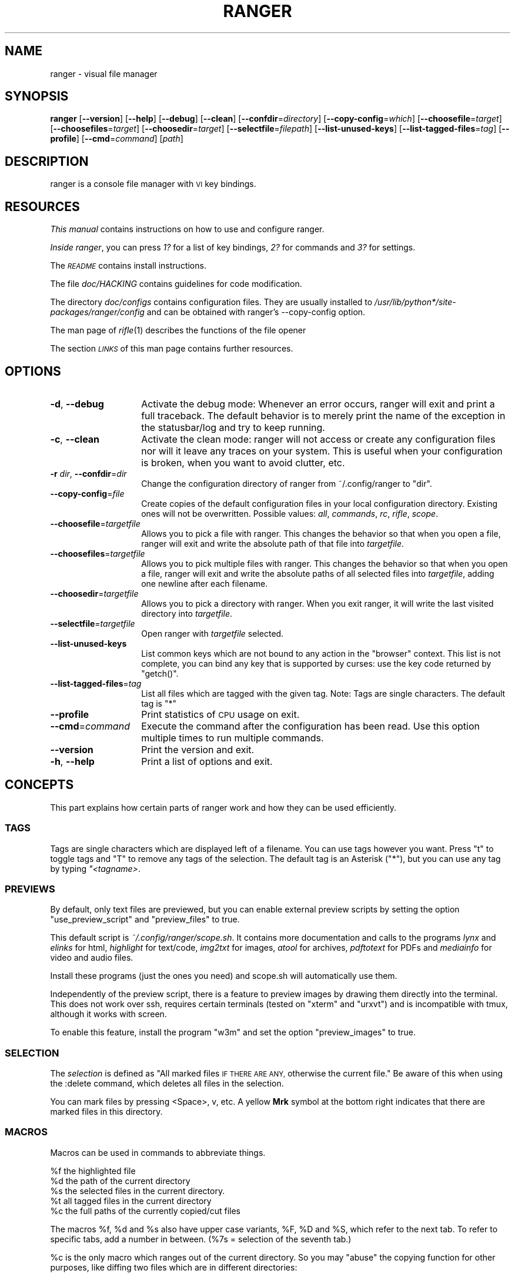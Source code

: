 .\" Automatically generated by Pod::Man 2.28 (Pod::Simple 3.28)
.\"
.\" Standard preamble:
.\" ========================================================================
.de Sp \" Vertical space (when we can't use .PP)
.if t .sp .5v
.if n .sp
..
.de Vb \" Begin verbatim text
.ft CW
.nf
.ne \\$1
..
.de Ve \" End verbatim text
.ft R
.fi
..
.\" Set up some character translations and predefined strings.  \*(-- will
.\" give an unbreakable dash, \*(PI will give pi, \*(L" will give a left
.\" double quote, and \*(R" will give a right double quote.  \*(C+ will
.\" give a nicer C++.  Capital omega is used to do unbreakable dashes and
.\" therefore won't be available.  \*(C` and \*(C' expand to `' in nroff,
.\" nothing in troff, for use with C<>.
.tr \(*W-
.ds C+ C\v'-.1v'\h'-1p'\s-2+\h'-1p'+\s0\v'.1v'\h'-1p'
.ie n \{\
.    ds -- \(*W-
.    ds PI pi
.    if (\n(.H=4u)&(1m=24u) .ds -- \(*W\h'-12u'\(*W\h'-12u'-\" diablo 10 pitch
.    if (\n(.H=4u)&(1m=20u) .ds -- \(*W\h'-12u'\(*W\h'-8u'-\"  diablo 12 pitch
.    ds L" ""
.    ds R" ""
.    ds C` ""
.    ds C' ""
'br\}
.el\{\
.    ds -- \|\(em\|
.    ds PI \(*p
.    ds L" ``
.    ds R" ''
.    ds C`
.    ds C'
'br\}
.\"
.\" Escape single quotes in literal strings from groff's Unicode transform.
.ie \n(.g .ds Aq \(aq
.el       .ds Aq '
.\"
.\" If the F register is turned on, we'll generate index entries on stderr for
.\" titles (.TH), headers (.SH), subsections (.SS), items (.Ip), and index
.\" entries marked with X<> in POD.  Of course, you'll have to process the
.\" output yourself in some meaningful fashion.
.\"
.\" Avoid warning from groff about undefined register 'F'.
.de IX
..
.nr rF 0
.if \n(.g .if rF .nr rF 1
.if (\n(rF:(\n(.g==0)) \{
.    if \nF \{
.        de IX
.        tm Index:\\$1\t\\n%\t"\\$2"
..
.        if !\nF==2 \{
.            nr % 0
.            nr F 2
.        \}
.    \}
.\}
.rr rF
.\"
.\" Accent mark definitions (@(#)ms.acc 1.5 88/02/08 SMI; from UCB 4.2).
.\" Fear.  Run.  Save yourself.  No user-serviceable parts.
.    \" fudge factors for nroff and troff
.if n \{\
.    ds #H 0
.    ds #V .8m
.    ds #F .3m
.    ds #[ \f1
.    ds #] \fP
.\}
.if t \{\
.    ds #H ((1u-(\\\\n(.fu%2u))*.13m)
.    ds #V .6m
.    ds #F 0
.    ds #[ \&
.    ds #] \&
.\}
.    \" simple accents for nroff and troff
.if n \{\
.    ds ' \&
.    ds ` \&
.    ds ^ \&
.    ds , \&
.    ds ~ ~
.    ds /
.\}
.if t \{\
.    ds ' \\k:\h'-(\\n(.wu*8/10-\*(#H)'\'\h"|\\n:u"
.    ds ` \\k:\h'-(\\n(.wu*8/10-\*(#H)'\`\h'|\\n:u'
.    ds ^ \\k:\h'-(\\n(.wu*10/11-\*(#H)'^\h'|\\n:u'
.    ds , \\k:\h'-(\\n(.wu*8/10)',\h'|\\n:u'
.    ds ~ \\k:\h'-(\\n(.wu-\*(#H-.1m)'~\h'|\\n:u'
.    ds / \\k:\h'-(\\n(.wu*8/10-\*(#H)'\z\(sl\h'|\\n:u'
.\}
.    \" troff and (daisy-wheel) nroff accents
.ds : \\k:\h'-(\\n(.wu*8/10-\*(#H+.1m+\*(#F)'\v'-\*(#V'\z.\h'.2m+\*(#F'.\h'|\\n:u'\v'\*(#V'
.ds 8 \h'\*(#H'\(*b\h'-\*(#H'
.ds o \\k:\h'-(\\n(.wu+\w'\(de'u-\*(#H)/2u'\v'-.3n'\*(#[\z\(de\v'.3n'\h'|\\n:u'\*(#]
.ds d- \h'\*(#H'\(pd\h'-\w'~'u'\v'-.25m'\f2\(hy\fP\v'.25m'\h'-\*(#H'
.ds D- D\\k:\h'-\w'D'u'\v'-.11m'\z\(hy\v'.11m'\h'|\\n:u'
.ds th \*(#[\v'.3m'\s+1I\s-1\v'-.3m'\h'-(\w'I'u*2/3)'\s-1o\s+1\*(#]
.ds Th \*(#[\s+2I\s-2\h'-\w'I'u*3/5'\v'-.3m'o\v'.3m'\*(#]
.ds ae a\h'-(\w'a'u*4/10)'e
.ds Ae A\h'-(\w'A'u*4/10)'E
.    \" corrections for vroff
.if v .ds ~ \\k:\h'-(\\n(.wu*9/10-\*(#H)'\s-2\u~\d\s+2\h'|\\n:u'
.if v .ds ^ \\k:\h'-(\\n(.wu*10/11-\*(#H)'\v'-.4m'^\v'.4m'\h'|\\n:u'
.    \" for low resolution devices (crt and lpr)
.if \n(.H>23 .if \n(.V>19 \
\{\
.    ds : e
.    ds 8 ss
.    ds o a
.    ds d- d\h'-1'\(ga
.    ds D- D\h'-1'\(hy
.    ds th \o'bp'
.    ds Th \o'LP'
.    ds ae ae
.    ds Ae AE
.\}
.rm #[ #] #H #V #F C
.\" ========================================================================
.\"
.IX Title "RANGER 1"
.TH RANGER 1 "ranger-1.6.1" "10/15/2014" "ranger manual"
.\" For nroff, turn off justification.  Always turn off hyphenation; it makes
.\" way too many mistakes in technical documents.
.if n .ad l
.nh
.SH "NAME"
ranger \- visual file manager
.SH "SYNOPSIS"
.IX Header "SYNOPSIS"
\&\fBranger\fR [\fB\-\-version\fR] [\fB\-\-help\fR] [\fB\-\-debug\fR] [\fB\-\-clean\fR] 
[\fB\-\-confdir\fR=\fIdirectory\fR] [\fB\-\-copy\-config\fR=\fIwhich\fR]
[\fB\-\-choosefile\fR=\fItarget\fR] [\fB\-\-choosefiles\fR=\fItarget\fR]
[\fB\-\-choosedir\fR=\fItarget\fR] [\fB\-\-selectfile\fR=\fIfilepath\fR]
[\fB\-\-list\-unused\-keys\fR] [\fB\-\-list\-tagged\-files\fR=\fItag\fR]
[\fB\-\-profile\fR] [\fB\-\-cmd\fR=\fIcommand\fR] [\fIpath\fR]
.SH "DESCRIPTION"
.IX Header "DESCRIPTION"
ranger is a console file manager with \s-1VI\s0 key bindings.
.SH "RESOURCES"
.IX Header "RESOURCES"
\&\fIThis manual\fR contains instructions on how to use and configure ranger.
.PP
\&\fIInside ranger\fR, you can press \fI1?\fR for a list of key bindings, \fI2?\fR for
commands and \fI3?\fR for settings.
.PP
The \fI\s-1README\s0\fR contains install instructions.
.PP
The file \fIdoc/HACKING\fR contains guidelines for code modification.
.PP
The directory \fIdoc/configs\fR contains configuration files.  They are usually
installed to \fI/usr/lib/python*/site\-packages/ranger/config\fR and can be
obtained with ranger's \-\-copy\-config option.
.PP
The man page of \fIrifle\fR\|(1) describes the functions of the file opener
.PP
The section \fI\s-1LINKS\s0\fR of this man page contains further resources.
.SH "OPTIONS"
.IX Header "OPTIONS"
.IP "\fB\-d\fR, \fB\-\-debug\fR" 14
.IX Item "-d, --debug"
Activate the debug mode: Whenever an error occurs, ranger will exit and print a
full traceback.  The default behavior is to merely print the name of the
exception in the statusbar/log and try to keep running.
.IP "\fB\-c\fR, \fB\-\-clean\fR" 14
.IX Item "-c, --clean"
Activate the clean mode:  ranger will not access or create any configuration
files nor will it leave any traces on your system.  This is useful when your
configuration is broken, when you want to avoid clutter, etc.
.IP "\fB\-r\fR \fIdir\fR, \fB\-\-confdir\fR=\fIdir\fR" 14
.IX Item "-r dir, --confdir=dir"
Change the configuration directory of ranger from ~/.config/ranger to \*(L"dir\*(R".
.IP "\fB\-\-copy\-config\fR=\fIfile\fR" 14
.IX Item "--copy-config=file"
Create copies of the default configuration files in your local configuration
directory.  Existing ones will not be overwritten.  Possible values: \fIall\fR,
\&\fIcommands\fR, \fIrc\fR, \fIrifle\fR, \fIscope\fR.
.IP "\fB\-\-choosefile\fR=\fItargetfile\fR" 14
.IX Item "--choosefile=targetfile"
Allows you to pick a file with ranger.  This changes the behavior so that when
you open a file, ranger will exit and write the absolute path of that file into
\&\fItargetfile\fR.
.IP "\fB\-\-choosefiles\fR=\fItargetfile\fR" 14
.IX Item "--choosefiles=targetfile"
Allows you to pick multiple files with ranger.  This changes the behavior so
that when you open a file, ranger will exit and write the absolute paths of all
selected files into \fItargetfile\fR, adding one newline after each filename.
.IP "\fB\-\-choosedir\fR=\fItargetfile\fR" 14
.IX Item "--choosedir=targetfile"
Allows you to pick a directory with ranger.  When you exit ranger, it will
write the last visited directory into \fItargetfile\fR.
.IP "\fB\-\-selectfile\fR=\fItargetfile\fR" 14
.IX Item "--selectfile=targetfile"
Open ranger with \fItargetfile\fR selected.
.IP "\fB\-\-list\-unused\-keys\fR" 14
.IX Item "--list-unused-keys"
List common keys which are not bound to any action in the \*(L"browser\*(R" context.
This list is not complete, you can bind any key that is supported by curses:
use the key code returned by \f(CW\*(C`getch()\*(C'\fR.
.IP "\fB\-\-list\-tagged\-files\fR=\fItag\fR" 14
.IX Item "--list-tagged-files=tag"
List all files which are tagged with the given tag.  Note: Tags are single
characters.  The default tag is \*(L"*\*(R"
.IP "\fB\-\-profile\fR" 14
.IX Item "--profile"
Print statistics of \s-1CPU\s0 usage on exit.
.IP "\fB\-\-cmd\fR=\fIcommand\fR" 14
.IX Item "--cmd=command"
Execute the command after the configuration has been read.  Use this option
multiple times to run multiple commands.
.IP "\fB\-\-version\fR" 14
.IX Item "--version"
Print the version and exit.
.IP "\fB\-h\fR, \fB\-\-help\fR" 14
.IX Item "-h, --help"
Print a list of options and exit.
.SH "CONCEPTS"
.IX Header "CONCEPTS"
This part explains how certain parts of ranger work and how they can be used
efficiently.
.SS "\s-1TAGS\s0"
.IX Subsection "TAGS"
Tags are single characters which are displayed left of a filename.  You can use
tags however you want.  Press \*(L"t\*(R" to toggle tags and \*(L"T\*(R" to remove any tags of
the selection. The default tag is an Asterisk (\*(L"*\*(R"), but you can use any tag by
typing \fI"<tagname>\fR.
.SS "\s-1PREVIEWS\s0"
.IX Subsection "PREVIEWS"
By default, only text files are previewed, but you can enable external preview
scripts by setting the option \f(CW\*(C`use_preview_script\*(C'\fR and \f(CW\*(C`preview_files\*(C'\fR to true.
.PP
This default script is \fI~/.config/ranger/scope.sh\fR. It contains more
documentation and calls to the programs \fIlynx\fR and \fIelinks\fR for html,
\&\fIhighlight\fR for text/code, \fIimg2txt\fR for images, \fIatool\fR for archives,
\&\fIpdftotext\fR for PDFs and \fImediainfo\fR for video and audio files.
.PP
Install these programs (just the ones you need) and scope.sh will automatically
use them.
.PP
Independently of the preview script, there is a feature to preview images
by drawing them directly into the terminal.  This does not work over ssh,
requires certain terminals (tested on \*(L"xterm\*(R" and \*(L"urxvt\*(R") and is incompatible
with tmux, although it works with screen.
.PP
To enable this feature, install the program \*(L"w3m\*(R" and set the option
\&\f(CW\*(C`preview_images\*(C'\fR to true.
.SS "\s-1SELECTION\s0"
.IX Subsection "SELECTION"
The \fIselection\fR is defined as \*(L"All marked files \s-1IF THERE ARE ANY,\s0 otherwise
the current file.\*(R"  Be aware of this when using the :delete command, which
deletes all files in the selection.
.PP
You can mark files by pressing <Space>, v, etc.  A yellow \fBMrk\fR symbol at the
bottom right indicates that there are marked files in this directory.
.SS "\s-1MACROS\s0"
.IX Subsection "MACROS"
Macros can be used in commands to abbreviate things.
.PP
.Vb 5
\& %f   the highlighted file
\& %d   the path of the current directory
\& %s   the selected files in the current directory.
\& %t   all tagged files in the current directory
\& %c   the full paths of the currently copied/cut files
.Ve
.PP
The macros \f(CW%f\fR, \f(CW%d\fR and \f(CW%s\fR also have upper case variants, \f(CW%F\fR, \f(CW%D\fR and \f(CW%S\fR,
which refer to the next tab.  To refer to specific tabs, add a number in
between.  (%7s = selection of the seventh tab.)
.PP
\&\f(CW%c\fR is the only macro which ranges out of the current directory. So you may
\&\*(L"abuse\*(R" the copying function for other purposes, like diffing two files which
are in different directories:
.PP
.Vb 2
\& Yank the file A (type yy), move to the file B, then type
\& @diff %c %f
.Ve
.PP
Macros for file paths are generally shell-escaped so they can be used in the
\&\f(CW\*(C`shell\*(C'\fR command.
.PP
Additionally, if you create a key binding that uses <any>, a special statement
which accepts any key, then the macro \f(CW%any\fR (or \f(CW%any0\fR, \f(CW%any1\fR, \f(CW%any2\fR, ...) can be
used in the command to get the key that was pressed.
.SS "\s-1BOOKMARKS\s0"
.IX Subsection "BOOKMARKS"
Type \fBm<key>\fR to bookmark the current directory. You can re-enter this
directory by typing \fB`<key>\fR. <key> can be any letter or digit.  Unlike vim,
both lowercase and uppercase bookmarks are persistent.
.PP
Each time you jump to a bookmark, the special bookmark at key ` will be set
to the last directory. So typing \*(L"``\*(R" gets you back to where you were before.
.PP
Bookmarks are selectable when tabbing in the :cd command.
.PP
Note: The bookmarks ' (Apostrophe) and ` (Backtick) are the same.
.SS "\s-1RIFLE\s0"
.IX Subsection "RIFLE"
Rifle is the file opener of ranger.  It can be used as a standalone program or
a python module.  It is located at \fIranger/ext/rifle.py\fR.  In contrast to
other, more simple file openers, rifle can automatically find installed
programs so it can be used effectively out of the box on a variety of systems.
.PP
It's configured in \fIrifle.conf\fR through a list of conditions and commands.
For each line the conditions are checked and if they are met, the respective
command is taken into consideration.  By default, simply the first matching
rule is used.  In ranger, you can list and choose rules by typing \*(L"r\*(R" or simply
by typing \*(L"<rulenumber><enter>\*(R".  If you use rifle standalone, you can list all
rules with the \*(L"\-l\*(R" option and pick a rule with \*(L"\-p <number>\*(R".
.PP
The rules, along with further documentation, are contained in
\&\fIranger/config/rifle.conf\fR.
.SS "\s-1FLAGS\s0"
.IX Subsection "FLAGS"
Flags give you a way to modify the behavior of the spawned process.  They are
used in the commands \f(CW\*(C`:open_with\*(C'\fR (key \*(L"r\*(R") and \f(CW\*(C`:shell\*(C'\fR (key \*(L"!\*(R").
.PP
.Vb 4
\& f   Fork the process.  (Run in background)
\& c   Run the current file only, instead of the selection
\& r   Run application with root privilege (requires sudo)
\& t   Run application in a new terminal window
.Ve
.PP
There are some additional flags that can currently be used only in the \f(CW\*(C`shell\*(C'\fR
command: (for example \f(CW\*(C`:shell \-w df\*(C'\fR)
.PP
.Vb 3
\& p   Redirect output to the pager
\& s   Silent mode.  Output will be discarded.
\& w   Wait for an Enter\-press when the process is done
.Ve
.PP
By default, all the flags are off unless specified otherwise in the
\&\fIrifle.conf\fR configuration file.  You can specify as many flags as you want.
An uppercase flag negates the effect: \*(L"ffcccFsf\*(R" is equivalent to \*(L"cs\*(R".
.PP
The terminal program name for the \*(L"t\*(R" flag is taken from the environment
variable \f(CW$TERMCMD\fR.  If it doesn't exist, it tries to extract it from \f(CW$TERM\fR and
uses \*(L"xterm\*(R" as a fallback if that fails.
.PP
Examples: \f(CW\*(C`:open_with c\*(C'\fR will open the file that you currently point at, even
if you have selected other files.  \f(CW\*(C`:shell \-w df\*(C'\fR will run \*(L"df\*(R" and wait for
you to press Enter before switching back to ranger.
.SS "\s-1PLUGINS\s0"
.IX Subsection "PLUGINS"
ranger's plugin system consists of python files which are located in
\&\fI~/.config/ranger/plugins/\fR and are imported in alphabetical order when
starting ranger.  A plugin changes rangers behavior by overwriting or extending
a function that ranger uses.  This allows you to change pretty much every part
of ranger, but there is no guarantee that things will continue to work in
future versions as the source code evolves.
.PP
There are some hooks that are specifically made for the use in plugins.  They
are functions that start with hook_ and can be found throughout the code.
.PP
.Vb 1
\& grep \*(Aqdef hook_\*(Aq \-r /path/to/rangers/source
.Ve
.PP
Also try:
.PP
.Vb 1
\& pydoc ranger.api
.Ve
.PP
Note that you should \s-1NOT\s0 simply overwrite a function unless you know what
you're doing.  Instead, save the existing function and call it from your new
one.  This way, multiple plugins can use the same hook.  There are several
sample plugins in the \fI/usr/share/doc/ranger/examples/\fR directory, including a
hello-world plugin that describes this procedure.
.SH "KEY BINDINGS"
.IX Header "KEY BINDINGS"
Key bindings are defined in the file \fIranger/config/rc.conf\fR.  Check this
file for a list of all key bindings.  You can copy it to your local
configuration directory with the \-\-copy\-config=rc option.
.PP
Many key bindings take an additional numeric argument.  Type \fI5j\fR to move
down 5 lines, \fI2l\fR to open a file in mode 2, \fI10<Space>\fR to mark 10 files.
.PP
This list contains the most useful bindings:
.SS "\s-1MAIN BINDINGS\s0"
.IX Subsection "MAIN BINDINGS"
.IP "h, j, k, l" 14
.IX Item "h, j, k, l"
Move left, down, up or right
.IP "^D or J, ^U or K" 14
.IX Item "^D or J, ^U or K"
Move a half page down, up
.IP "H, L" 14
.IX Item "H, L"
Move back and forward in the history
.IP "gg" 14
.IX Item "gg"
Move to the top
.IP "G" 14
.IX Item "G"
Move to the bottom
.IP "[, ]" 14
Move up and down in the parent directory.
.IP "^R" 14
.IX Item "^R"
Reload everything
.IP "^L" 14
.IX Item "^L"
Redraw the screen
.IP "i" 14
.IX Item "i"
Inspect the current file in a bigger window.
.IP "E" 14
.IX Item "E"
Edit the current file in \f(CW$EDITOR\fR (\*(L"nano\*(R" by default)
.IP "S" 14
.IX Item "S"
Open a shell in the current directory
.IP "?" 14
Opens this man page
.IP "W" 14
.IX Item "W"
Opens the log window where you can review messages that pop up at the bottom.
.IP "w" 14
.IX Item "w"
Opens the task window where you can view and modify background processes that
currently run in ranger.  In there, you can type \*(L"dd\*(R" to abort a process and
\&\*(L"J\*(R" or \*(L"K\*(R" to change the priority of a process.  Only one process is run at a
time.
.IP "^C" 14
.IX Item "^C"
Stop the currently running background process that ranger has started, like
copying files, loading directories or file previews.
.IP "<octal>=, +<who><what>, \-<who><what>" 14
.IX Item "<octal>=, +<who><what>, -<who><what>"
Change the permissions of the selection.  For example, \f(CW\*(C`777=\*(C'\fR is equivalent to
\&\f(CW\*(C`chmod 777 %s\*(C'\fR, \f(CW\*(C`+ar\*(C'\fR does \f(CW\*(C`chmod a+r %s\*(C'\fR, \f(CW\*(C`\-ow\*(C'\fR does \f(CW\*(C`chmod o\-w %s\*(C'\fR etc.
.IP "yy" 14
.IX Item "yy"
Copy (yank) the selection, like pressing Ctrl+C in modern \s-1GUI\s0 programs.
.IP "dd" 14
.IX Item "dd"
Cut the selection, like pressing Ctrl+X in modern \s-1GUI\s0 programs.
.IP "pp" 14
.IX Item "pp"
Paste the files which were previously copied or cut, like pressing Ctrl+V in
modern \s-1GUI\s0 programs.
.IP "po" 14
.IX Item "po"
Paste the copied/cut files, overwriting existing files.
.IP "pl, pL" 14
.IX Item "pl, pL"
Create symlinks (absolute or relative) to the copied files
.IP "phl" 14
.IX Item "phl"
Create hardlinks to the copied files
.IP "pht" 14
.IX Item "pht"
Duplicate the subdirectory tree of the copied directory, then create
hardlinks for each contained file into the new directory tree.
.IP "m\fIX\fR" 14
.IX Item "mX"
Create a bookmark with the name \fIX\fR
.IP "`\fIX\fR" 14
.IX Item "`X"
Move to the bookmark with the name \fIX\fR
.IP "n" 14
.IX Item "n"
Find the next file.  By default, this gets you to the newest file in the
directory, but if you search something using the keys /, cm, ct, ..., it will
get you to the next found entry.
.IP "N" 14
.IX Item "N"
Find the previous file.
.IP "o\fIX\fR" 14
.IX Item "oX"
Change the sort method (like in mutt)
.IP "z\fIX\fR" 14
.IX Item "zX"
Change settings.  See the settings section for a list of settings and their
hotkey.
.IP "u\fI?\fR" 14
.IX Item "u?"
Universal undo-key.  Depending on the key that you press after \*(L"u\*(R", it either
restores closed tabs (uq), removes tags (ut), clears the copy/cut buffer (ud),
starts the reversed visual mode (uV) or clears the selection (uv).
.IP "f" 14
.IX Item "f"
Quickly navigate by entering a part of the filename.
.IP "Space" 14
.IX Item "Space"
Mark a file.
.IP "v" 14
.IX Item "v"
Toggle the mark-status of all files
.IP "V" 14
.IX Item "V"
Starts the visual mode, which selects all files between the starting point and
the cursor until you press \s-1ESC. \s0 To unselect files in the same way, use \*(L"uV\*(R".
.IP "/" 14
Search for files in the current directory.
.IP ":" 14
Open the console.
.IP "!" 14
Open the console with the content \*(L"shell \*(R" so you can quickly run commands
.IP "@" 14
Open the console with the content \*(L"shell  \f(CW%s\fR\*(R", placing the cursor before the
\&\*(L" \f(CW%s\fR\*(R" so you can quickly run commands with the current selection as the
argument.
.IP "r" 14
.IX Item "r"
Open the console with the content \*(L"open with \*(R" so you can decide which program
to use to open the current file selection.
.IP "cd" 14
.IX Item "cd"
Open the console with the content \*(L"cd \*(R"
.IP "Alt\-\fIN\fR" 14
.IX Item "Alt-N"
Open a tab. N has to be a number from 0 to 9. If the tab doesn't exist yet, it
will be created.
.IP "gn, ^N" 14
.IX Item "gn, ^N"
Create a new tab.
.IP "gt, gT" 14
.IX Item "gt, gT"
Go to the next or previous tab. You can also use \s-1TAB\s0 and \s-1SHIFT+TAB\s0 instead.
.IP "gc, ^W" 14
.IX Item "gc, ^W"
Close the current tab.  The last tab cannot be closed this way.
.SS "READLINE-LIKE \s-1BINDINGS IN THE CONSOLE\s0"
.IX Subsection "READLINE-LIKE BINDINGS IN THE CONSOLE"
.IP "^B, ^F" 14
.IX Item "^B, ^F"
Move left and right (B for back, F for forward)
.IP "^P, ^N" 14
.IX Item "^P, ^N"
Move up and down (P for previous, N for Next)
.IP "^A, ^E" 14
.IX Item "^A, ^E"
Move to the start or to the end
.IP "^D" 14
.IX Item "^D"
Delete the current character.
.IP "^H" 14
.IX Item "^H"
Backspace.
.SH "MOUSE BUTTONS"
.IX Header "MOUSE BUTTONS"
.IP "Left Mouse Button" 4
.IX Item "Left Mouse Button"
Click on something and you'll move there.  To run a file, \*(L"enter\*(R" it, like a
directory, by clicking on the preview.
.IP "Right Mouse Button" 4
.IX Item "Right Mouse Button"
Enter a directory or run a file.
.IP "Scroll Wheel" 4
.IX Item "Scroll Wheel"
Scrolls up or down.  You can point at the column of the parent directory while
scrolling to switch directories.
.SH "SETTINGS"
.IX Header "SETTINGS"
This section lists all built-in settings of ranger.  The valid types for the
value are in [brackets].  The hotkey to toggle the setting is in <brokets>, if
a hotkey exists.
.PP
Settings can be changed in the file \fI~/.config/ranger/rc.conf\fR or on the
fly with the command \fB:set option value\fR.  Examples:
.PP
.Vb 2
\& set column_ratios 1,2,3
\& set show_hidden true
.Ve
.PP
The different types of settings and an example for each type:
.PP
.Vb 7
\& setting type   | example values
\& \-\-\-\-\-\-\-\-\-\-\-\-\-\-\-+\-\-\-\-\-\-\-\-\-\-\-\-\-\-\-\-\-\-\-\-\-\-\-\-\-\-\-\-
\& bool           | true, false
\& integer        | 1, 23, 1337
\& string         | foo, hello world
\& list           | 1,2,3,4
\& none           | none
.Ve
.PP
You can view a list of all settings and their current values by pressing \*(L"3?\*(R"
in ranger.
.IP "automatically_count_files [bool]" 4
.IX Item "automatically_count_files [bool]"
Should ranger count and display the number of files in each directory
as soon as it's visible?  This gets slow with remote file sytems.  Turning it
off will still allow you to see the number of files after entering the
directory.
.IP "autosave_bookmarks [bool]" 4
.IX Item "autosave_bookmarks [bool]"
Save bookmarks (used with mX and `X) instantly?  This helps to synchronize
bookmarks between multiple ranger instances but leads to *slight* performance
loss.  When false, bookmarks are saved when ranger is exited.
.IP "autoupdate_cumulative_size [bool]" 4
.IX Item "autoupdate_cumulative_size [bool]"
You can display the \*(L"real\*(R" cumulative size of directories by using the command
:get_cumulative_size or typing \*(L"dc\*(R".  The size is expensive to calculate and
will not be updated automatically.  You can choose to update it automatically
though by turning on this option.
.IP "cd_bookmarks [bool]" 4
.IX Item "cd_bookmarks [bool]"
Specify whether bookmarks should be included in the tab completion of the \*(L"cd\*(R"
command.
.IP "collapse_preview [bool] <zc>" 4
.IX Item "collapse_preview [bool] <zc>"
When no preview is visible, should the last column be squeezed to make use of
the whitespace?
.IP "colorscheme [string]" 4
.IX Item "colorscheme [string]"
Which colorscheme to use?  These colorschemes are available by default:
\&\fBdefault\fR, \fBjungle\fR, \fBsnow\fR.  Snow is a monochrome scheme, jungle replaces
blue directories with green ones for better visibility on certain terminals.
.IP "column_ratios [list]" 4
.IX Item "column_ratios [list]"
How many columns are there, and what are their relative widths?  For example, a
value of 1,1,1 would mean 3 evenly sized columns. 1,1,1,1,4 means 5 columns
with the preview column being as large as the other columns combined.
.IP "confirm_on_delete [string]" 4
.IX Item "confirm_on_delete [string]"
Ask for a confirmation when running the \*(L"delete\*(R" command?  Valid values are
\&\*(L"always\*(R" (default), \*(L"never\*(R", \*(L"multiple\*(R". With \*(L"multiple\*(R", ranger will ask only
if you delete multiple files at once.
.IP "dirname_in_tabs [bool]" 4
.IX Item "dirname_in_tabs [bool]"
Display the directory name in tabs?
.IP "display_size_in_main_column [bool]" 4
.IX Item "display_size_in_main_column [bool]"
Display the file size in the main column?
.IP "display_size_in_status_bar [bool]" 4
.IX Item "display_size_in_status_bar [bool]"
Display the file size in the status bar?
.IP "display_tags_in_all_columns [bool]" 4
.IX Item "display_tags_in_all_columns [bool]"
Display tags in all columns?
.IP "draw_borders [bool]" 4
.IX Item "draw_borders [bool]"
Draw borders around columns?
.IP "draw_progress_bar_in_statusbar [bool]" 4
.IX Item "draw_progress_bar_in_statusbar [bool]"
Draw a progress bar in the status bar which displays the average state of all
currently running tasks which support progress bars?
.IP "flushinput [bool] <zi>" 4
.IX Item "flushinput [bool] <zi>"
Flush the input after each key hit?  One advantage is that when scrolling down
with \*(L"j\*(R", ranger stops scrolling instantly when you release the key.  One
disadvantage is that when you type commands blindly, some keys might get lost.
.IP "hidden_filter [string]" 4
.IX Item "hidden_filter [string]"
A regular expression pattern for files which should be hidden.  For example,
this pattern will hide all files that start with a dot or end with a tilde.
.Sp
.Vb 1
\& set hidden_filter ^\e.|~$
.Ve
.IP "max_console_history_size [integer, none]" 4
.IX Item "max_console_history_size [integer, none]"
How many console commands should be kept in history?  \*(L"none\*(R" will disable the
limit.
.IP "max_history_size [integer, none]" 4
.IX Item "max_history_size [integer, none]"
How many directory changes should be kept in history?
.IP "mouse_enabled [bool] <zm>" 4
.IX Item "mouse_enabled [bool] <zm>"
Enable mouse input?
.IP "padding_right [bool]" 4
.IX Item "padding_right [bool]"
When collapse_preview is on and there is no preview, should there remain a
little padding on the right?  This allows you to click into that space to run
the file.
.IP "preview_directories [bool] <zP>" 4
.IX Item "preview_directories [bool] <zP>"
Preview directories in the preview column?
.IP "preview_files [bool] <zp>" 4
.IX Item "preview_files [bool] <zp>"
Preview files in the preview column?
.IP "preview_images [bool]" 4
.IX Item "preview_images [bool]"
Draw images inside the console with the external program w3mimgpreview?
.IP "preview_max_size [int]" 4
.IX Item "preview_max_size [int]"
Avoid previewing files that exceed a certain size, in bytes.  Use a value of 0
to disable this feature.
.IP "preview_script [string, none]" 4
.IX Item "preview_script [string, none]"
Which script should handle generating previews?  If the file doesn't exist, or
use_preview_script is off, ranger will handle previews itself by just printing
the content.
.IP "save_console_history [bool]" 4
.IX Item "save_console_history [bool]"
Should the console history be saved on exit?  If disabled, the console history
is reset when you restart ranger.
.IP "scroll_offset [integer]" 4
.IX Item "scroll_offset [integer]"
Try to keep this much space between the top/bottom border when scrolling.
.IP "shorten_title [integer]" 4
.IX Item "shorten_title [integer]"
Trim the title of the window if it gets long?  The number defines how many
directories are displayed at once. A value of 0 turns off this feature.
.IP "show_cursor [bool]" 4
.IX Item "show_cursor [bool]"
Always show the terminal cursor?
.IP "show_hidden_bookmarks [bool]" 4
.IX Item "show_hidden_bookmarks [bool]"
Show dotfiles in the bookmark preview window? (Type ')
.IP "show_hidden [bool] <zh>, <^H>" 4
.IX Item "show_hidden [bool] <zh>, <^H>"
Show hidden files?
.IP "sort_case_insensitive [bool] <zc>" 4
.IX Item "sort_case_insensitive [bool] <zc>"
Sort case-insensitively?  If true, \*(L"a\*(R" will be listed before \*(L"B\*(R" even though
its \s-1ASCII\s0 value is higher.
.IP "sort_directories_first [bool] <zd>" 4
.IX Item "sort_directories_first [bool] <zd>"
Sort directories first?
.IP "sort_reverse [bool] <or>" 4
.IX Item "sort_reverse [bool] <or>"
Reverse the order of files?
.IP "sort [string] <oa>, <ob>, <oc>, <om>, <on>, <ot>, <os>, <oz>" 4
.IX Item "sort [string] <oa>, <ob>, <oc>, <om>, <on>, <ot>, <os>, <oz>"
Which sorting mechanism should be used?  Choose one of \fBatime\fR, \fBbasename\fR,
\&\fBctime\fR, \fBmtime\fR, \fBnatural\fR, \fBtype\fR, \fBsize\fR, \fBrandom\fR
.Sp
Note: You can reverse the order by typing an uppercase second letter in the key
combination, e.g. \*(L"oN\*(R" to sort from Z to A.
.IP "status_bar_on_top [bool]" 4
.IX Item "status_bar_on_top [bool]"
Put the status bar at the top of the window?
.IP "tilde_in_titlebar [bool]" 4
.IX Item "tilde_in_titlebar [bool]"
Abbreviate \f(CW$HOME\fR with ~ in the title bar (first line) of ranger?
.IP "unicode_ellipsis [bool]" 4
.IX Item "unicode_ellipsis [bool]"
Use a unicode \*(L"...\*(R" character instead of \*(L"~\*(R" to mark cut-off filenames?
.IP "update_title [bool]" 4
.IX Item "update_title [bool]"
Set a window title?
.IP "update_tmux_title [bool]" 4
.IX Item "update_tmux_title [bool]"
Set the title to \*(L"ranger\*(R" in the tmux program?
.IP "use_preview_script [bool] <zv>" 4
.IX Item "use_preview_script [bool] <zv>"
Use the preview script defined in the setting \fIpreview_script\fR?
.IP "vcs_aware [bool]" 4
.IX Item "vcs_aware [bool]"
Gather and display data about version control systems. Supported vcs: git, hg.
.IP "vcs_backend_git, vcs_backend_hg, vcs_backend_bzr [string]" 4
.IX Item "vcs_backend_git, vcs_backend_hg, vcs_backend_bzr [string]"
Sets the state for the version control backend. The possible values are:
.Sp
.Vb 3
\& disabled   don\*(Aqt display any information.
\& local      display only local state.
\& enabled    display both, local and remote state. May be slow for hg and bzr.
.Ve
.IP "xterm_alt_key [bool]" 4
.IX Item "xterm_alt_key [bool]"
Enable this if key combinations with the Alt Key don't work for you.
(Especially on xterm)
.SH "COMMANDS"
.IX Header "COMMANDS"
You can enter the commands in the console which is opened by pressing \*(L":\*(R".
.PP
You can always get a list of the currently existing commands by typing \*(L"2?\*(R" in
ranger.  For your convenience, this is a list of the \*(L"public\*(R" commands including their parameters, excluding descriptions:
.PP
.Vb 10
\& alias [newcommand] [oldcommand]
\& bulkrename
\& cd [directory]
\& chain command1[; command2[; command3...]]
\& chmod octal_number
\& cmap key command
\& console [\-pSTARTPOSITION] command
\& copycmap key newkey [newkey2...]
\& copymap key newkey [newkey2...]
\& copypmap key newkey [newkey2...]
\& copytmap key newkey [newkey2...]
\& cunmap keys...
\& delete
\& edit [filename]
\& eval [\-q] python_code
\& filter [string]
\& find pattern
\& grep pattern
\& load_copy_buffer
\& map key command
\& mark pattern
\& mark_tag [tags]
\& mkdir dirname
\& open_with [application] [flags] [mode]
\& pmap key command
\& punmap keys...
\& quit
\& quit!
\& relink newpath
\& rename newname
\& save_copy_buffer
\& scout [\-FLAGS] pattern
\& search pattern
\& search_inc pattern
\& set option value
\& setlocal [path=<path>] option value
\& shell [\-FLAGS] command
\& terminal
\& tmap key command
\& touch filename
\& travel pattern
\& tunmap keys...
\& unmap keys...
\& unmark pattern
\& unmark_tag [tags]
.Ve
.PP
There are additional commands which are directly translated to python
functions, one for every method in the ranger.core.actions.Actions class.
They are not documented here, since they are mostly for key bindings, not to be
typed in by a user.  Read the source if you are interested in them.
.PP
These are the public commands including their descriptions:
.IP "alias [\fInewcommand\fR] [\fIoldcommand\fR]" 2
.IX Item "alias [newcommand] [oldcommand]"
Copies the oldcommand as newcommand.
.IP "bulkrename" 2
.IX Item "bulkrename"
This command opens a list of selected files in an external editor.  After you
edit and save the file, it will generate a shell script which does bulk
renaming according to the changes you did in the file.
.Sp
This shell script is opened in an editor for you to review.  After you close
it, it will be executed.
.IP "cd [\fIdirectory\fR]" 2
.IX Item "cd [directory]"
The cd command changes the directory.  The command \f(CW\*(C`:cd \-\*(C'\fR is equivalent to
typing ``.
.IP "chain \fIcommand1\fR[; \fIcommand2\fR[; \fIcommand3\fR...]]" 2
.IX Item "chain command1[; command2[; command3...]]"
Combines multiple commands into one, separated by semicolons.
.IP "chmod \fIoctal_number\fR" 2
.IX Item "chmod octal_number"
Sets the permissions of the selection to the octal number.
.Sp
The octal number is between 000 and 777. The digits specify the permissions for
the user, the group and others.  A 1 permits execution, a 2 permits writing, a
4 permits reading.  Add those numbers to combine them. So a 7 permits
everything.
.Sp
Key bindings in the form of [\-+]<who><what> and <octal>= also exist.  For
example, \fB+ar\fR allows reading for everyone, \-ow forbids others to write and
777= allows everything.
.Sp
See also: man 1 chmod
.IP "cmap \fIkey\fR \fIcommand\fR" 2
.IX Item "cmap key command"
Binds keys for the console. Works like the \f(CW\*(C`map\*(C'\fR command.
.IP "console [\-p\fIN\fR] \fIcommand\fR" 2
.IX Item "console [-pN] command"
Opens the console with the command already typed in.  The cursor is placed at
\&\fIN\fR.
.IP "copycmap \fIkey\fR \fInewkey\fR [\fInewkey2\fR ...]" 2
.IX Item "copycmap key newkey [newkey2 ...]"
See \f(CW\*(C`copymap\*(C'\fR
.IP "copymap \fIkey\fR \fInewkey\fR [\fInewkey2\fR ...]" 2
.IX Item "copymap key newkey [newkey2 ...]"
Copies the keybinding \fIkey\fR to \fInewkey\fR in the \*(L"browser\*(R" context.  This is a
deep copy, so if you change the new binding (or parts of it) later, the old one
is not modified.
.Sp
To copy key bindings of the console, taskview, or pager use \*(L"copycmap\*(R",
\&\*(L"copytmap\*(R" or \*(L"copypmap\*(R".
.IP "copypmap \fIkey\fR \fInewkey\fR [\fInewkey2\fR ...]" 2
.IX Item "copypmap key newkey [newkey2 ...]"
See \f(CW\*(C`copymap\*(C'\fR
.IP "copytmap \fIkey\fR \fInewkey\fR [\fInewkey2\fR ...]" 2
.IX Item "copytmap key newkey [newkey2 ...]"
See \f(CW\*(C`copymap\*(C'\fR
.IP "cunmap [\fIkeys...\fR]" 2
.IX Item "cunmap [keys...]"
Removes key mappings of the console. Works like the \f(CW\*(C`unmap\*(C'\fR command.
.IP "delete" 2
.IX Item "delete"
Destroy all files in the selection with a roundhouse kick.  ranger will ask for
a confirmation if you attempt to delete multiple (marked) files or non-empty
directories.  This can be changed by modifying the setting \*(L"confirm_on_delete\*(R".
.IP "edit [\fIfilename\fR]" 2
.IX Item "edit [filename]"
Edit the current file or the file in the argument.
.IP "eval [\fI\-q\fR] \fIpython_code\fR" 2
.IX Item "eval [-q] python_code"
Evaluates the python code.  `fm' is a reference to the \s-1FM\s0 instance.  To display
text, use the function `p'.  The result is displayed on the screen unless you
use the \*(L"\-q\*(R" option.
.Sp
Examples:
 :eval fm
 :eval len(fm.tabs)
 :eval p(\*(L"Hello World!\*(R")
.IP "filter [\fIstring\fR]" 2
.IX Item "filter [string]"
Displays only the files which contain the \fIstring\fR in their basename.  Running
this command without any parameter will reset the fitler.
.Sp
This command is based on the \fIscout\fR command and supports all of its options.
.IP "find \fIpattern\fR" 2
.IX Item "find pattern"
Search files in the current directory that contain the given (case-insensitive)
string in their name as you type.  Once there is an unambiguous result, it will
be run immediately. (Or entered, if it's a directory.)
.Sp
This command is based on the \fIscout\fR command and supports all of its options.
.IP "grep \fIpattern\fR" 2
.IX Item "grep pattern"
Looks for a string in all marked files or directories.
.IP "load_copy_buffer" 2
.IX Item "load_copy_buffer"
Load the copy buffer from \fI~/.config/ranger/copy_buffer\fR.  This can be used to
pass the list of copied files to another ranger instance.
.IP "map \fIkey\fR \fIcommand\fR" 2
.IX Item "map key command"
Assign the key combination to the given command.  Whenever you type the
key/keys, the command will be executed.  Additionally, if you use a quantifier
when typing the key, like 5j, it will be passed to the command as the attribute
\&\*(L"self.quantifier\*(R".
.Sp
The keys you bind with this command are accessible in the file browser only,
not in the console, task view or pager.  To bind keys there, use the commands
\&\*(L"cmap\*(R", \*(L"tmap\*(R" or \*(L"pmap\*(R".
.IP "mark \fIpattern\fR" 2
.IX Item "mark pattern"
Mark all files matching the regular expression pattern.
.Sp
This command is based on the \fIscout\fR command and supports all of its options.
.IP "mark_tag [\fItags\fR]" 2
.IX Item "mark_tag [tags]"
Mark all tags that are tagged with either of the given tags.  When leaving out
the tag argument, all tagged files are marked.
.IP "mkdir \fIdirname\fR" 2
.IX Item "mkdir dirname"
Creates a directory with the name \fIdirname\fR.
.IP "open_with [\fIapplication\fR] [\fIflags\fR] [\fImode\fR]" 2
.IX Item "open_with [application] [flags] [mode]"
Open the selected files with the given application, unless it is omitted, in
which case the default application is used.  \fIflags\fR change the way the
application is executed and are described in their own section in this man
page.  The \fImode\fR is a number that specifies which application to use.  The list
of applications is generated by the external file opener \*(L"rifle\*(R" and can be
displayed when pressing \*(L"r\*(R" in ranger.
.Sp
Note that if you specify an application, the mode is ignored.
.IP "pmap \fIkey\fR \fIcommand\fR" 2
.IX Item "pmap key command"
Binds keys for the pager. Works like the \f(CW\*(C`map\*(C'\fR command.
.IP "punmap [\fIkeys ...\fR]" 2
.IX Item "punmap [keys ...]"
Removes key mappings of the pager. Works like the \f(CW\*(C`unmap\*(C'\fR command.
.IP "quit" 2
.IX Item "quit"
Like quit!, but closes only this tab if multiple tabs are open.
.IP "quit!" 2
.IX Item "quit!"
Quit ranger.  The current directory will be bookmarked as ' so you can re-enter
it by typing `` or '' the next time you start ranger.
.IP "relink \fInewpath\fR" 2
.IX Item "relink newpath"
Change the link destination of the current symlink file to <newpath>. First
<tab> will load the original link.
.IP "rename \fInewname\fR" 2
.IX Item "rename newname"
Rename the current file.  If a file with that name already exists, the renaming
will fail.  Also try the key binding A for appending something to a file name.
.IP "save_copy_buffer" 2
.IX Item "save_copy_buffer"
Save the copy buffer to \fI~/.config/ranger/copy_buffer\fR.  This can be used to
pass the list of copied files to another ranger instance.
.IP "scout [\-\fIflags\fR...] [\-\-] \fIpattern\fR" 2
.IX Item "scout [-flags...] [--] pattern"
Swiss army knife command for searching, traveling and filtering files.
The command takes various flags as arguments which can be used to
influence its behaviour:
.Sp
.Vb 10
\& \-a = automatically open a file on unambiguous match
\& \-e = open the selected file when pressing enter
\& \-f = filter files that match the current search pattern
\& \-g = interpret pattern as a glob pattern
\& \-i = ignore the letter case of the files
\& \-k = keep the console open when changing a directory with the command
\& \-l = letter skipping; e.g. allow "rdme" to match the file "readme"
\& \-m = mark the matching files after pressing enter
\& \-M = unmark the matching files after pressing enter
\& \-p = permanent filter: hide non\-matching files after pressing enter
\& \-s = smart case; like \-i unless pattern contains upper case letters
\& \-t = apply filter and search pattern as you type
\& \-v = inverts the match
.Ve
.Sp
Multiple flags can be combined.  For example, \*(L":scout \-gpt\*(R" would create
a :filter\-like command using globbing.
.IP "search \fIpattern\fR" 2
.IX Item "search pattern"
Search files in the current directory that match the given (case insensitive)
regular expression pattern.
.Sp
This command is based on the \fIscout\fR command and supports all of its options.
.IP "search_inc \fIpattern\fR" 2
.IX Item "search_inc pattern"
Search files in the current directory that match the given (case insensitive)
regular expression pattern.  This command gets you to matching files as you
type.
.Sp
This command is based on the \fIscout\fR command and supports all of its options.
.IP "set \fIoption\fR \fIvalue\fR" 2
.IX Item "set option value"
Assigns a new value to an option.  Valid options are listed in the settings
section.  Use tab completion to get the current value of an option, though this
doesn't work for functions and regular expressions. Valid values are:
.Sp
.Vb 7
\& setting type   | example values
\& \-\-\-\-\-\-\-\-\-\-\-\-\-\-\-+\-\-\-\-\-\-\-\-\-\-\-\-\-\-\-\-\-\-\-\-\-\-\-\-\-\-\-\-
\& bool           | true, false
\& integer        | 1, 23, 1337
\& string         | foo, hello world
\& list           | 1,2,3,4
\& none           | none
.Ve
.IP "setlocal [path=\fIpath\fR] \fIoption\fR \fIvalue\fR" 2
.IX Item "setlocal [path=path] option value"
Assigns a new value to an option, but locally for the directory given by
\&\fIpath\fR. This means, that this option only takes effect when visiting that
directory. If no path is given, uses the current directory.
.IP "shell [\-\fIflags\fR] \fIcommand\fR" 2
.IX Item "shell [-flags] command"
Run a shell command.  \fIflags\fR are discussed in their own section.
.IP "terminal" 2
.IX Item "terminal"
Spawns the \fIx\-terminal-emulator\fR starting in the current directory.
.IP "tmap \fIkey\fR \fIcommand\fR" 2
.IX Item "tmap key command"
Binds keys for the taskview. Works like the \f(CW\*(C`map\*(C'\fR command.
.IP "touch \fIfilename\fR" 2
.IX Item "touch filename"
Creates an empty file with the name \fIfilename\fR, unless it already exists.
.IP "travel \fIpattern\fR" 2
.IX Item "travel pattern"
Filters the current directory for files containing the letters in the
string, possibly with other letters in between.  The filter is applied as
you type.  When only one directory is left, it is entered and the console
is automatically reopened, allowing for fast travel.
To close the console, press \s-1ESC\s0 or execute a file.
.Sp
This command is based on the \fIscout\fR command and supports all of its options.
.IP "tunmap [\fIkeys ...\fR]" 2
.IX Item "tunmap [keys ...]"
Removes key mappings of the taskview. Works like the \f(CW\*(C`unmap\*(C'\fR command.
.IP "unmap [\fIkeys\fR ...]" 2
.IX Item "unmap [keys ...]"
Removes the given key mappings in the \*(L"browser\*(R" context.  To unmap key bindings
in the console, taskview, or pager use \*(L"cunmap\*(R", \*(L"tunmap\*(R" or \*(L"punmap\*(R".
.IP "unmark \fIpattern\fR" 2
.IX Item "unmark pattern"
Unmark all files matching a regular expression pattern.
.Sp
This command is based on the \fIscout\fR command and supports all of its options.
.IP "unmark_tag [\fItags\fR]" 2
.IX Item "unmark_tag [tags]"
Unmark all tags that are tagged with either of the given tags.  When leaving
out the tag argument, all tagged files are unmarked.
.SH "FILES"
.IX Header "FILES"
ranger reads several configuration files which are located in
\&\fI\f(CI$HOME\fI/.config/ranger\fR or \fI\f(CI$XDG_CONFIG_HOME\fI/ranger\fR if \f(CW$XDG_CONFIG_HOME\fR is
defined.  You can use the \-\-copy\-config option to obtain the default
configuration files.  Each of the files contains further documentation.
.PP
You don't need to copy the whole file though, most configuration files are
overlaid on top of the defaults (\fIcommands.py\fR, \fIrc.conf\fR) or can be
sub-classed (\fIcolorschemes\fR).
.PP
When starting ranger with the \fB\-\-clean\fR option, it will not access or create
any of these files.
.SS "\s-1CONFIGURATION\s0"
.IX Subsection "CONFIGURATION"
.IP "rc.conf" 10
.IX Item "rc.conf"
Contains a list of commands which are executed on startup.  Mostly key bindings
and settings are defined here.
.IP "commands.py" 10
.IX Item "commands.py"
A python module that defines commands which can be used in ranger's console by
typing \*(L":\*(R" or in the rc.conf file.
.IP "rifle.conf" 10
.IX Item "rifle.conf"
This is the configuration file for the built-in file launcher called \*(L"rifle\*(R".
.IP "scope.sh" 10
.IX Item "scope.sh"
This is a script that handles file previews.  When the options
\&\fIuse_preview_script\fR and \fIpreview_files\fR are set, the program specified in
the option \fIpreview_script\fR is run and its output and/or exit code determines
rangers reaction.
.IP "colorschemes/" 10
.IX Item "colorschemes/"
Colorschemes can be placed here.
.IP "plugins/" 10
.IX Item "plugins/"
Plugins can be placed here.
.SS "\s-1STORAGE\s0"
.IX Subsection "STORAGE"
.IP "bookmarks" 10
.IX Item "bookmarks"
This file contains a list of bookmarks.  The syntax is /^(.):(.*)$/. The first
character is the bookmark key and the rest after the colon is the path to the
file.  In ranger, bookmarks can be set by typing m<key>, accessed by typing
\&'<key> and deleted by typing um<key>.
.IP "copy_buffer" 10
.IX Item "copy_buffer"
When running the command :save_copy_buffer, the paths of all currently copied
files are saved in this file.  You can later run :load_copy_buffer to copy the
same files again, pass them to another ranger instance or process them in a
script.
.IP "history" 10
.IX Item "history"
Contains a list of commands that have been previously typed in.
.IP "tagged" 10
.IX Item "tagged"
Contains a list of tagged files. The syntax is /^(.:)?(.*)$/ where the first
letter is the optional name of the tag and the rest after the optional colon is
the path to the file.  In ranger, tags can be set by pressing t and removed
with T.  To assign a named tag, type "<tagname>.
.SH "ENVIRONMENT"
.IX Header "ENVIRONMENT"
These environment variables have an effect on ranger:
.IP "\s-1RANGER_LEVEL\s0" 8
.IX Item "RANGER_LEVEL"
ranger sets this environment variable to \*(L"1\*(R" or increments it if it already
exists.  External programs can determine whether they were spawned from ranger
by checking for this variable.
.IP "\s-1RANGER_LOAD_DEFAULT_RC\s0" 8
.IX Item "RANGER_LOAD_DEFAULT_RC"
If this variable is set to \s-1FALSE,\s0 ranger will not load the default rc.conf.
This can save time if you copied the whole rc.conf to ~/.config/ranger/ and
don't need the default one at all.
.IP "\s-1EDITOR\s0" 8
.IX Item "EDITOR"
Defines the editor to be used for the \*(L"E\*(R" key.  Defaults to \*(L"nano\*(R".
.IP "\s-1SHELL\s0" 8
.IX Item "SHELL"
Defines the shell that ranger is going to use with the :shell command and
the \*(L"S\*(R" key.  Defaults to \*(L"/bin/sh\*(R".
.IP "\s-1TERMCMD\s0" 8
.IX Item "TERMCMD"
Defines the terminal emulator command that ranger is going to use with the
:terminal command and the \*(L"t\*(R" run flag.  Defaults to \*(L"xterm\*(R".
.IP "\s-1XDG_CONFIG_HOME\s0" 8
.IX Item "XDG_CONFIG_HOME"
Specifies the directory for configuration files. Defaults to \fI\f(CI$HOME\fI/.config\fR.
.IP "\s-1PYTHONOPTIMIZE\s0" 8
.IX Item "PYTHONOPTIMIZE"
This variable determines the optimize level of python.
.Sp
Using PYTHONOPTIMIZE=1 (like python \-O) will make python discard assertion
statements.  You will gain efficiency at the cost of losing some debug info.
.Sp
Using PYTHONOPTIMIZE=2 (like python \-OO) will additionally discard any
docstrings.  Using this will disable the <F1> key on commands.
.IP "W3MIMGDISPLAY_PATH" 8
.IX Item "W3MIMGDISPLAY_PATH"
By changing this variable, you can change the path of the executable file for
image previews.  By default, it is set to \fI/usr/lib/w3m/w3mimgdisplay\fR.
.SH "EXAMPLES"
.IX Header "EXAMPLES"
There are various examples on how to extend ranger with plugins or combine
ranger with other programs.  These can be found in the
\&\fI/usr/share/doc/ranger/examples/\fR directory, or the \fIdoc/ranger/\fR that is
provided along with the source code.
.SH "LICENSE"
.IX Header "LICENSE"
\&\s-1GNU\s0 General Public License 3 or (at your option) any later version.
.SH "LINKS"
.IX Header "LINKS"
.IP "Download: <http://ranger.nongnu.org/ranger\-stable.tar.gz>" 4
.IX Item "Download: <http://ranger.nongnu.org/ranger-stable.tar.gz>"
.PD 0
.IP "The project page: <http://ranger.nongnu.org/>" 4
.IX Item "The project page: <http://ranger.nongnu.org/>"
.IP "The mailing list: <http://savannah.nongnu.org/mail/?group=ranger>" 4
.IX Item "The mailing list: <http://savannah.nongnu.org/mail/?group=ranger>"
.IP "\s-1IRC\s0 channel: #ranger on freenode.net" 4
.IX Item "IRC channel: #ranger on freenode.net"
.PD
.PP
ranger is maintained with the git version control system.  To fetch a fresh
copy, run:
.PP
.Vb 1
\& git clone git://git.savannah.nongnu.org/ranger.git
.Ve
.SH "SEE ALSO"
.IX Header "SEE ALSO"
\&\fIrifle\fR\|(1)
.SH "BUGS"
.IX Header "BUGS"
Report bugs here: <https://github.com/hut/ranger/issues>
.PP
Please include as much relevant information as possible.  For the most
diagnostic output, run ranger like this: \f(CW\*(C`PYTHONOPTIMIZE= ranger \-\-debug\*(C'\fR
